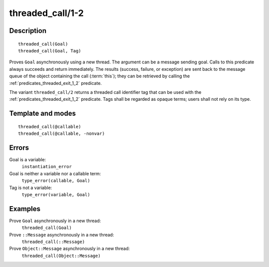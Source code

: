 
.. index:: threaded_call/1-2
.. _predicates_threaded_call_1_2:

threaded_call/1-2
=================

Description
-----------

::

   threaded_call(Goal)
   threaded_call(Goal, Tag)

Proves ``Goal`` asynchronously using a new thread. The argument can be a
message sending goal. Calls to this predicate always succeeds and return
immediately. The results (success, failure, or exception) are sent back
to the message queue of the object containing the call
(:term:`this`); they can be retrieved by calling
the :ref:`predicates_threaded_exit_1_2` predicate.

The variant ``threaded_call/2`` returns a threaded call identifier tag
that can be used with the :ref:`predicates_threaded_exit_1_2` predicate.
Tags shall be regarded as opaque terms; users shall not rely on its type.

Template and modes
------------------

::

   threaded_call(@callable)
   threaded_call(@callable, -nonvar)

Errors
------

Goal is a variable:
   ``instantiation_error``
Goal is neither a variable nor a callable term:
   ``type_error(callable, Goal)``
Tag is not a variable:
   ``type_error(variable, Goal)``

Examples
--------

Prove ``Goal`` asynchronously in a new thread:
   ``threaded_call(Goal)``
Prove ``::Message`` asynchronously in a new thread:
   ``threaded_call(::Message)``
Prove ``Object::Message`` asynchronously in a new thread:
   ``threaded_call(Object::Message)``

.. seealso::

   :ref:`predicates_threaded_exit_1_2`,
   :ref:`predicates_threaded_ignore_1`,
   :ref:`predicates_threaded_once_1_2`,
   :ref:`predicates_threaded_peek_1_2`
   :ref:`predicates_threaded_1`
